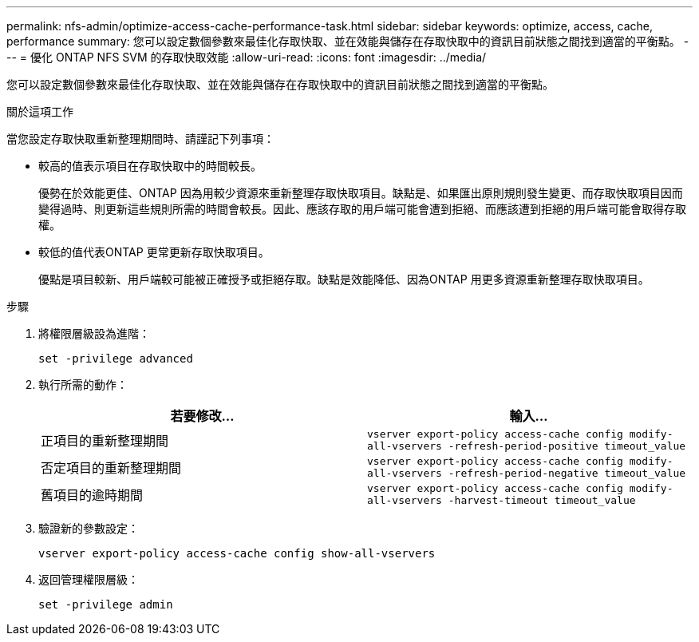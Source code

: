 ---
permalink: nfs-admin/optimize-access-cache-performance-task.html 
sidebar: sidebar 
keywords: optimize, access, cache, performance 
summary: 您可以設定數個參數來最佳化存取快取、並在效能與儲存在存取快取中的資訊目前狀態之間找到適當的平衡點。 
---
= 優化 ONTAP NFS SVM 的存取快取效能
:allow-uri-read: 
:icons: font
:imagesdir: ../media/


[role="lead"]
您可以設定數個參數來最佳化存取快取、並在效能與儲存在存取快取中的資訊目前狀態之間找到適當的平衡點。

.關於這項工作
當您設定存取快取重新整理期間時、請謹記下列事項：

* 較高的值表示項目在存取快取中的時間較長。
+
優勢在於效能更佳、ONTAP 因為用較少資源來重新整理存取快取項目。缺點是、如果匯出原則規則發生變更、而存取快取項目因而變得過時、則更新這些規則所需的時間會較長。因此、應該存取的用戶端可能會遭到拒絕、而應該遭到拒絕的用戶端可能會取得存取權。

* 較低的值代表ONTAP 更常更新存取快取項目。
+
優點是項目較新、用戶端較可能被正確授予或拒絕存取。缺點是效能降低、因為ONTAP 用更多資源重新整理存取快取項目。



.步驟
. 將權限層級設為進階：
+
`set -privilege advanced`

. 執行所需的動作：
+
[cols="2*"]
|===
| 若要修改... | 輸入... 


 a| 
正項目的重新整理期間
 a| 
`vserver export-policy access-cache config modify-all-vservers -refresh-period-positive timeout_value`



 a| 
否定項目的重新整理期間
 a| 
`vserver export-policy access-cache config modify-all-vservers -refresh-period-negative timeout_value`



 a| 
舊項目的逾時期間
 a| 
`vserver export-policy access-cache config modify-all-vservers -harvest-timeout timeout_value`

|===
. 驗證新的參數設定：
+
`vserver export-policy access-cache config show-all-vservers`

. 返回管理權限層級：
+
`set -privilege admin`


